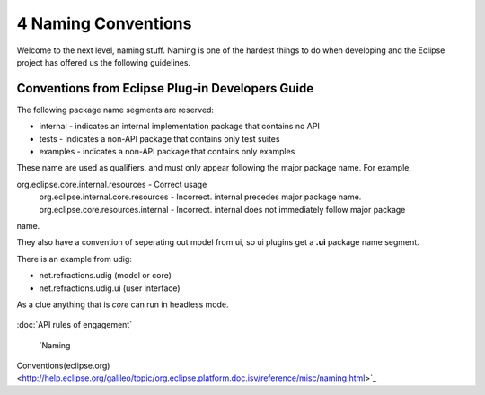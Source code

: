 4 Naming Conventions
====================

Welcome to the next level, naming stuff. Naming is one of the hardest things to do when developing
and the Eclipse project has offered us the following guidelines.

Conventions from Eclipse Plug-in Developers Guide
-------------------------------------------------

The following package name segments are reserved:

-  internal - indicates an internal implementation package that contains no API
-  tests - indicates a non-API package that contains only test suites
-  examples - indicates a non-API package that contains only examples

These name are used as qualifiers, and must only appear following the major package name. For
example,

org.eclipse.core.internal.resources - Correct usage
 org.eclipse.internal.core.resources - Incorrect. internal precedes major package name.
 org.eclipse.core.resources.internal - Incorrect. internal does not immediately follow major package
name.

They also have a convention of seperating out model from ui, so ui plugins get a **.ui** package
name segment.

There is an example from udig:

-  net.refractions.udig (model or core)
-  net.refractions.udig.ui (user interface)

As a clue anything that is *core* can run in headless mode.

.. figure:: http://udig.refractions.net/image/DEV/ngrelr.gif
   :align: center
   :alt: 

:doc:`API rules of engagement`

 `Naming
Conventions(eclipse.org) <http://help.eclipse.org/galileo/topic/org.eclipse.platform.doc.isv/reference/misc/naming.html>`_

